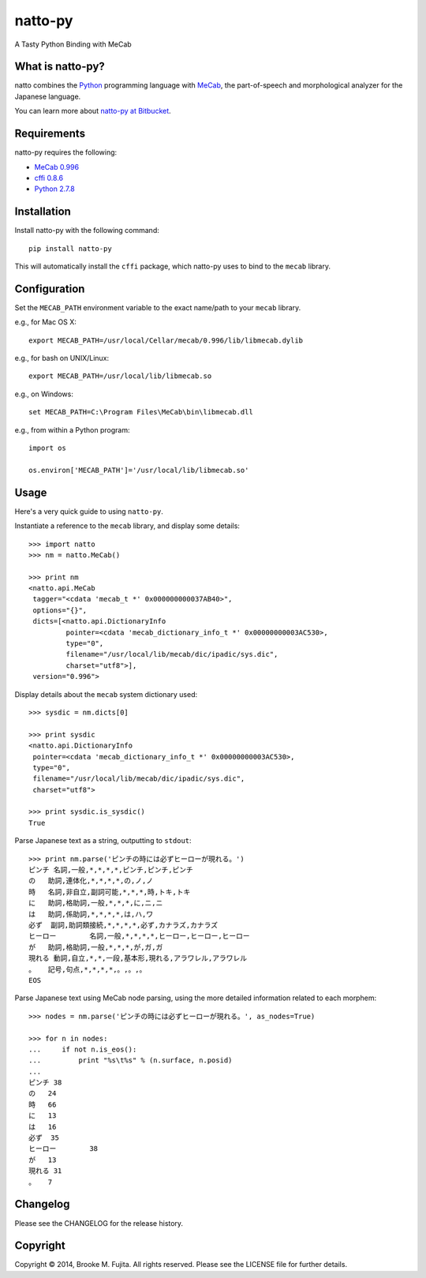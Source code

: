 natto-py
========

A Tasty Python Binding with MeCab

What is natto-py?
-----------------
natto combines the Python_ programming language with MeCab_, the part-of-speech
and morphological analyzer for the Japanese language.

You can learn more about `natto-py at Bitbucket`_.

Requirements
-------------
natto-py requires the following:

- `MeCab 0.996`_
- `cffi 0.8.6`_
- `Python 2.7.8`_

Installation
------------
Install natto-py with the following command::

    pip install natto-py

This will automatically install the ``cffi`` package, which natto-py uses to
bind to the ``mecab`` library.

Configuration
-------------
Set the ``MECAB_PATH`` environment variable to the exact name/path to your
``mecab`` library.

e.g., for Mac OS X::

    export MECAB_PATH=/usr/local/Cellar/mecab/0.996/lib/libmecab.dylib 

e.g., for bash on UNIX/Linux::

    export MECAB_PATH=/usr/local/lib/libmecab.so

e.g., on Windows::

    set MECAB_PATH=C:\Program Files\MeCab\bin\libmecab.dll

e.g., from within a Python program::

    import os

    os.environ['MECAB_PATH']='/usr/local/lib/libmecab.so'

Usage
-----
Here's a very quick guide to using ``natto-py``.

Instantiate a reference to the ``mecab`` library, and display some details::

    >>> import natto
    >>> nm = natto.MeCab()

    >>> print nm
    <natto.api.MeCab 
     tagger="<cdata 'mecab_t *' 0x000000000037AB40>", 
     options="{}", 
     dicts=[<natto.api.DictionaryInfo 
             pointer=<cdata 'mecab_dictionary_info_t *' 0x00000000003AC530>, 
             type="0", 
             filename="/usr/local/lib/mecab/dic/ipadic/sys.dic",
             charset="utf8">], 
     version="0.996">

Display details about the ``mecab`` system dictionary used::

    >>> sysdic = nm.dicts[0]

    >>> print sysdic 
    <natto.api.DictionaryInfo 
     pointer=<cdata 'mecab_dictionary_info_t *' 0x00000000003AC530>, 
     type="0", 
     filename="/usr/local/lib/mecab/dic/ipadic/sys.dic", 
     charset="utf8">

    >>> print sysdic.is_sysdic()
    True

Parse Japanese text as a string, outputting to ``stdout``::

    >>> print nm.parse('ピンチの時には必ずヒーローが現れる。')
    ピンチ	名詞,一般,*,*,*,*,ピンチ,ピンチ,ピンチ
    の	助詞,連体化,*,*,*,*,の,ノ,ノ
    時	名詞,非自立,副詞可能,*,*,*,時,トキ,トキ
    に	助詞,格助詞,一般,*,*,*,に,ニ,ニ
    は	助詞,係助詞,*,*,*,*,は,ハ,ワ
    必ず	副詞,助詞類接続,*,*,*,*,必ず,カナラズ,カナラズ
    ヒーロー	名詞,一般,*,*,*,*,ヒーロー,ヒーロー,ヒーロー
    が	助詞,格助詞,一般,*,*,*,が,ガ,ガ
    現れる	動詞,自立,*,*,一段,基本形,現れる,アラワレル,アラワレル
    。	記号,句点,*,*,*,*,。,。,。
    EOS

Parse Japanese text using MeCab node parsing, using the more detailed
information related to each morphem::

    >>> nodes = nm.parse('ピンチの時には必ずヒーローが現れる。', as_nodes=True)

    >>> for n in nodes:
    ...     if not n.is_eos():
    ...         print "%s\t%s" % (n.surface, n.posid)
    ... 
    ピンチ	38
    の	24
    時	66
    に	13
    は	16
    必ず	35
    ヒーロー	38
    が	13
    現れる	31
    。	7


Changelog
---------
Please see the CHANGELOG for the release history.

Copyright
---------
Copyright |copy| 2014, Brooke M. Fujita. All rights reserved. Please see the
LICENSE file for further details. 

.. _Python: http://www.python.org/
.. _MeCab: http://mecab.googlecode.com/svn/trunk/mecab/doc/index.html
.. _natto-py at Bitbucket: https://bitbucket.org/buruzaemon/natto-py
.. _MeCab 0.996: http://code.google.com/p/mecab/downloads/list
.. _cffi 0.8.6: https://bitbucket.org/cffi/cffi
.. _Python 2.7.8: https://www.python.org/download/releases/2.7.8/
.. |copy| unicode:: 0xA9 .. copyright sign